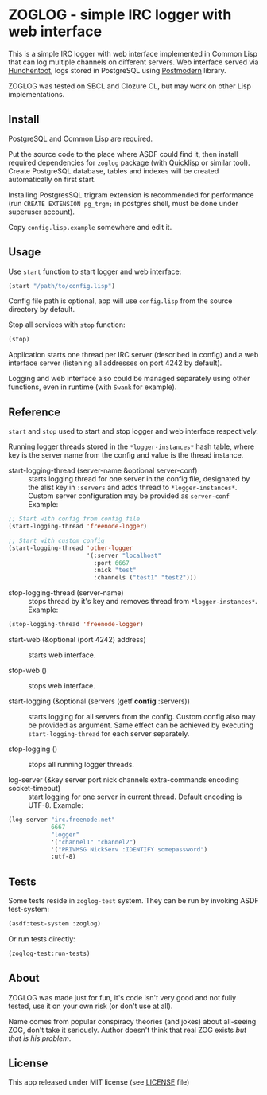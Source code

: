 * ZOGLOG - simple IRC logger with web interface
  
This is a simple IRC logger with web interface implemented in Common
Lisp that can log multiple channels on different servers. Web
interface served via [[http://weitz.de/hunchentoot/][Hunchentoot]], logs stored in PostgreSQL using
[[http://marijnhaverbeke.nl/postmodern/][Postmodern]] library.
  
ZOGLOG was tested on SBCL and Clozure CL, but may work on other Lisp
implementations.

** Install

PostgreSQL and Common Lisp are required.

Put the source code to the place where ASDF could find it, then
install required dependencies for =zoglog= package (with [[https://www.quicklisp.org/][Quicklisp]] or
similar tool). Create PostgreSQL database, tables and indexes will be
created automatically on first start. 

Installing PostgresSQL trigram extension is recommended for
performance (run ~CREATE EXTENSION pg_trgm;~ in postgres shell, must
be done under superuser account).

Copy =config.lisp.example= somewhere and edit it.

** Usage
   
Use ~start~ function to start logger and web interface:
   
#+BEGIN_SRC lisp
(start "/path/to/config.lisp")
#+END_SRC
   
Config file path is optional, app will use =config.lisp= from the
source directory by default.
   
Stop all services with =stop= function:
   
#+BEGIN_SRC lisp
(stop)
#+END_SRC

Application starts one thread per IRC server (described in config) and
a web interface server (listening all addresses on port 4242 by
default).

Logging and web interface also could be managed separately using other
functions, even in runtime (with =Swank= for example).

** Reference

~start~ and ~stop~ used to start and stop logger and web interface
respectively.

Running logger threads stored in the ~*logger-instances*~ hash table,
where key is the server name from the config and value is the thread
instance.

- start-logging-thread (server-name &optional server-conf) :: starts
     logging thread for one server in the config file, designated by
     the alist key in ~:servers~ and adds thread to
     ~*logger-instances*~. Custom server configuration may be provided
     as ~server-conf~ Example:
     
#+BEGIN_SRC lisp
;; Start with config from config file 
(start-logging-thread 'freenode-logger)

;; Start with custom config
(start-logging-thread 'other-logger 
                      '(:server "localhost"
                        :port 6667
                        :nick "test"
                        :channels ("test1" "test2")))
#+END_SRC

- stop-logging-thread (server-name) :: stops thread by it's key and
     removes thread from ~*logger-instances*~. Example:
     
#+BEGIN_SRC lisp
(stop-logging-thread 'freenode-logger)
#+END_SRC

- start-web (&optional (port 4242) address) :: starts web interface.

- stop-web () :: stops web interface.

- start-logging (&optional (servers (getf *config* :servers)) :: starts
     logging for all servers from the config.  Custom config also may
     be provided as argument. Same effect can be achieved by executing
     ~start-logging-thread~ for each server separately.

- stop-logging () :: stops all running logger threads.

- log-server (&key server port nick channels extra-commands encoding socket-timeout) ::
     start logging for one server in current thread. Default encoding
     is UTF-8. Example:

#+BEGIN_SRC lisp
(log-server "irc.freenode.net"
            6667
            "logger"
            '("channel1" "channel2")
            '("PRIVMSG NickServ :IDENTIFY somepassword")
            :utf-8)
#+END_SRC

** Tests

Some tests reside in =zoglog-test= system. They can be run by invoking
ASDF test-system:

#+BEGIN_SRC lisp
(asdf:test-system :zoglog)
#+END_SRC

Or run tests directly:

#+BEGIN_SRC lisp
(zoglog-test:run-tests)
#+END_SRC

** About

ZOGLOG was made just for fun, it's code isn't very good and not fully
tested, use it on your own risk (or don't use at all).

Name comes from popular conspiracy theories (and jokes) about
all-seeing ZOG, don't take it seriously. Author doesn't think that
real ZOG exists /but that is his problem/.

** License

This app released under MIT license (see [[file:LICENSE][LICENSE]] file)

